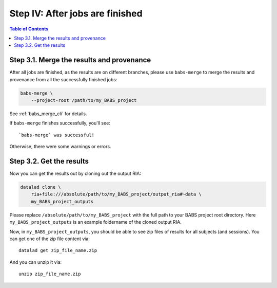 ***************************************
Step IV: After jobs are finished
***************************************

.. contents:: Table of Contents

Step 3.1. Merge the results and provenance
=============================================

After all jobs are finished, as the results are on different branches,
please use ``babs-merge`` to merge the results and provenance
from all the successfully finished jobs:

.. code-block:: bash

    babs-merge \
        --project-root /path/to/my_BABS_project

See :ref:`babs_merge_cli` for details.

If ``babs-merge`` finishes successfully, you'll see::
    
    `babs-merge` was successful!

Otherwise, there were some warnings or errors.

Step 3.2. Get the results
==================================

Now you can get the results out by cloning out the output RIA:

.. code-block:: bash

    datalad clone \
        ria+file:///absolute/path/to/my_BABS_project/output_ria#~data \
        my_BABS_project_outputs

Please replace ``/absolute/path/to/my_BABS_project`` with the full path to your BABS project root directory.
Here ``my_BABS_project_outputs`` is an example foldername of the cloned output RIA.

Now, in ``my_BABS_project_outputs``, you should be able to see zip files of results
for all subjects (and sessions). You can get one of the zip file content via::

    datalad get zip_file_name.zip

And you can unzip it via::

    unzip zip_file_name.zip
